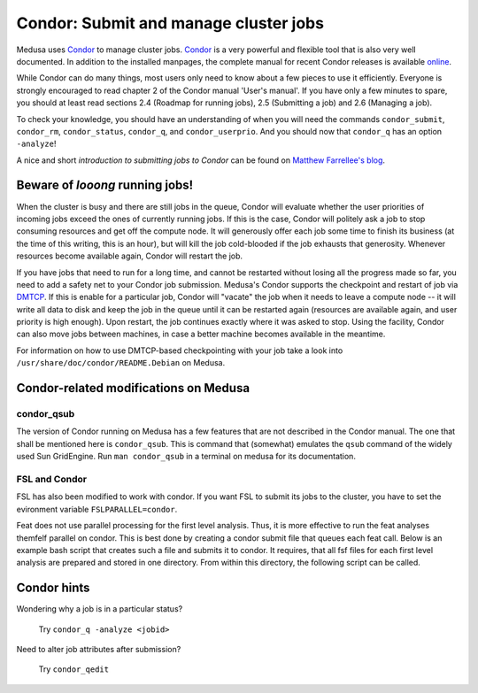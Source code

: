 .. -*- mode: rst; fill-column: 79 -*-
.. ex: set sts=4 ts=4 sw=4 et tw=79:

.. _condordoc:

**************************************
Condor: Submit and manage cluster jobs
**************************************

Medusa uses Condor_ to manage cluster jobs. Condor_ is a very powerful and
flexible tool that is also very well documented. In addition to the installed
manpages, the complete manual for recent Condor releases is available `online
<http://research.cs.wisc.edu/condor/manual/>`_.

.. _Condor: http://research.cs.wisc.edu/condor/

While Condor can do many things, most users only need to know about a few
pieces to use it efficiently. Everyone is strongly encouraged to read chapter
2 of the Condor manual 'User's manual'. If you have only a few minutes to spare,
you should at least read sections 2.4 (Roadmap for running jobs), 2.5
(Submitting a job) and 2.6 (Managing a job).

To check your knowledge, you should have an understanding of when you will
need the commands ``condor_submit``, ``condor_rm``, ``condor_status``,
``condor_q``, and ``condor_userprio``. And you should now that ``condor_q`` has
an option ``-analyze``!

A nice and short `introduction to submitting jobs to Condor` can be found on
`Matthew Farrellee's blog`_.

.. _introduction to submitting jobs to Condor: http://spinningmatt.wordpress.com/2011/07/04/getting-started-submitting-jobs-to-condor/
.. _Matthew Farrellee's blog: http://spinningmatt.wordpress.com/

Beware of *looong* running jobs!
==============================

When the cluster is busy and there are still jobs in the queue, Condor will
evaluate whether the user priorities of incoming jobs exceed the ones of
currently running jobs. If this is the case, Condor will politely ask a job to
stop consuming resources and get off the compute node. It will generously
offer each job some time to finish its business (at the time of this writing,
this is an hour), but will kill the job cold-blooded if the job exhausts that generosity.
Whenever resources become available again, Condor will restart the job.

If you have jobs that need to run for a long time, and cannot be restarted
without losing all the progress made so far, you need to add a safety net to
your Condor job submission. Medusa's Condor supports the checkpoint and restart of
job via DMTCP_. If this is enable for a particular job, Condor will "vacate"
the job when it needs to leave a compute node -- it will write all data to disk
and keep the job in the queue until it can be restarted again (resources are
available again, and user priority is high enough). Upon restart, the job
continues exactly where it was asked to stop. Using the facility, Condor can
also move jobs between machines, in case a better machine becomes available
in the meantime.

For information on how to use DMTCP-based checkpointing with your job take a
look into ``/usr/share/doc/condor/README.Debian`` on Medusa.

.. _dmtcp: http://dmtcp.sourceforge.net/


Condor-related modifications on Medusa
======================================

condor_qsub
-----------

The version of Condor running on Medusa has a few features that are not
described in the Condor manual. The one that shall be mentioned here is
``condor_qsub``. This is command that (somewhat) emulates the ``qsub`` command
of the widely used Sun GridEngine. Run ``man condor_qsub`` in a terminal on
medusa for its documentation.


FSL and Condor
--------------

FSL has also been modified to work with condor. If you want FSL to submit its
jobs to the cluster, you have to set the evironment variable
``FSLPARALLEL=condor``.

Feat does not use parallel processing for the first level analysis. Thus, it is
more effective to run the feat analyses themfelf parallel on condor. This is best
done by creating a condor submit file that queues each feat call. Below is an example
bash script that creates such a file and submits it to condor. It requires, that all
fsf files for each first level analysis are prepared and stored in one directory.
From within this directory, the following script can be called.

.. code-block:: sh
    #!/bin/bash

    unset FSLPARALLEL  # no other parallelization wanted

    onm=allfsf.submit  # submit file for condor
    memusg=4000        # expected memory usage for a single analysis

    cdir=`pwd`         # get the path to current working directory
    fsflst=`ls -1 $fsfdir/*.fsf`

    if [ ! -d $cdir/log ] # create directory for condor log files
    then
        mkdir $cdir/log
    fi

    # create header for the condor submit file
    echo "Executable = $FSLDIR/bin/feat
    Universe = vanilla
    initialdir = $cdir
    request_cpus = 1
    request_memory = $memusg
    getenv = True
    " > $onm

    # create a queue with each fsf file found in the current directory
    for cfsf in $fsflst
    do
        cstem=`basename "$cfsf" | sed -e 's/.fsf//g'`

        echo "arguments = $cfsf" >> $onm
        echo "error  = $idir/log/$cstem.e\$(Process)" >> $onm
        echo "output = $idir/log/$cstem.o\$(Process)" >> $onm
        echo "Queue" >> $onm
    done

    condor_submit $onm


Condor hints
============

Wondering why a job is in a particular status?

  Try ``condor_q -analyze <jobid>``

Need to alter job attributes after submission?

  Try ``condor_qedit``
